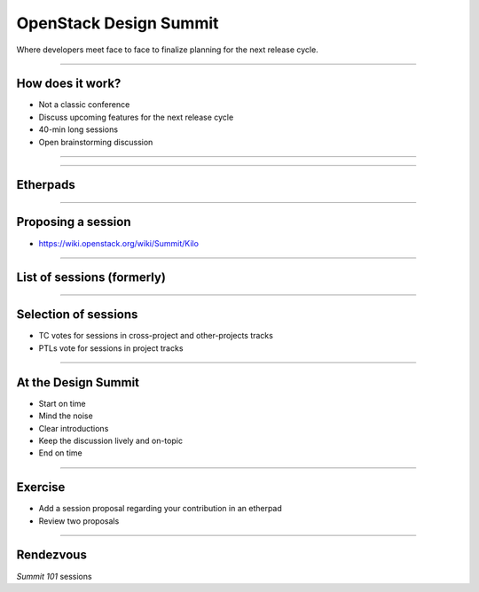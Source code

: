=======================
OpenStack Design Summit
=======================

Where developers meet face to face to finalize planning for the next release
cycle.

.. image:: ./_assets/05-01-design-summit.png

----

How does it work?
==================

- Not a classic conference
- Discuss upcoming features for the next release cycle
- 40-min long sessions
- Open brainstorming discussion

----

.. image:: ./_assets/05-02-design-summit.png
  :width: 90%

----

Etherpads
=========

.. image:: ./_assets/05-03-etherpads.png

----

Proposing a session
===================

- https://wiki.openstack.org/wiki/Summit/Kilo

----

List of sessions (formerly)
===========================

.. image:: ./_assets/05-05-sessions.png

----

Selection of sessions
=====================

- TC votes for sessions in cross-project and other-projects tracks
- PTLs vote for sessions in project tracks

----

At the Design Summit
====================

- Start on time
- Mind the noise
- Clear introductions
- Keep the discussion lively and on-topic
- End on time

----

Exercise
========

- Add a session proposal regarding your contribution in an etherpad
- Review two proposals

----

Rendezvous
===========

`Summit 101` sessions
